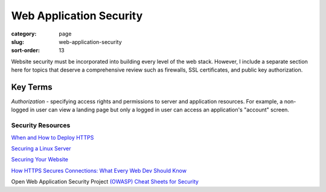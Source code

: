 ========================
Web Application Security
========================

:category: page
:slug: web-application-security
:sort-order: 13

Website security must be incorporated into building every level of the web 
stack. However, I include a separate section here for topics that deserve 
a comprehensive review such as firewalls, SSL certificates, and public key
authorization.

---------
Key Terms
---------
*Authorization* - specifying access rights and permissions to server and 
application resources. For example, a non-logged in user can view a landing
page but only a logged in user can access an application's "account" screen.


Security Resources
------------------
`When and How to Deploy HTTPS <http://erik.io/blog/2013/06/08/a-basic-guide-to-when-and-how-to-deploy-https/>`_

`Securing a Linux Server <http://spenserj.com/blog/2013/07/15/securing-a-linux-server/>`_ 

`Securing Your Website <http://arstechnica.com/security/2013/02/securing-your-website-a-tough-job-but-someones-got-to-do-it/>`_

`How HTTPS Secures Connections: What Every Web Dev Should Know <http://blog.hartleybrody.com/https-certificates/>`_

Open Web Application Security Project `(OWASP) Cheat Sheets for Security <https://www.owasp.org/index.php/Cheat_Sheets>`_
